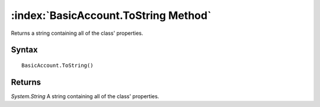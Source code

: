 :index:`BasicAccount.ToString Method`
=====================================

Returns a string containing all of the class' properties.

Syntax
------

::

	BasicAccount.ToString()

Returns
-------

*System.String* A string containing all of the class' properties.

